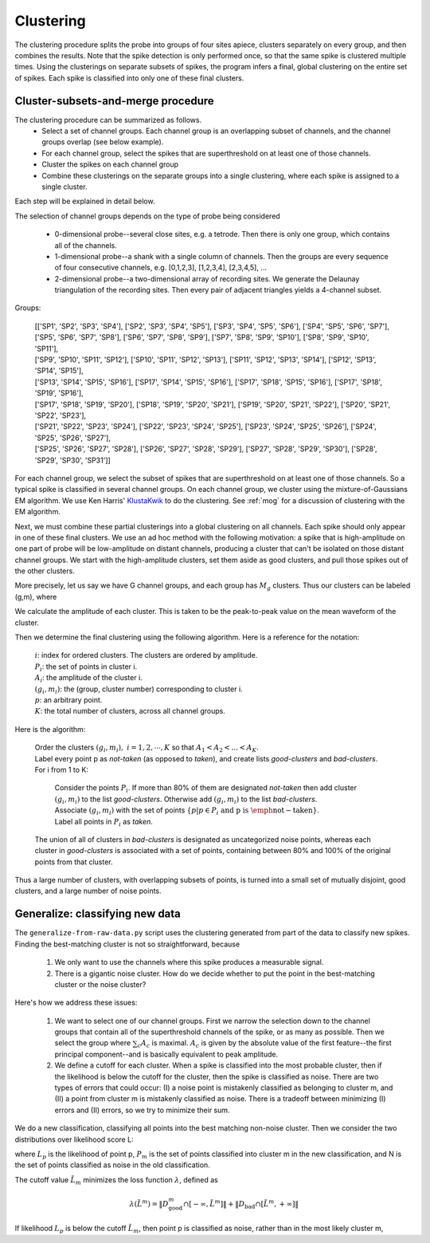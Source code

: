 .. _clustering:

***********
Clustering
***********

The clustering procedure splits the probe into groups of four sites apiece, clusters separately on every group, and then combines the results. Note that the spike detection is only performed once, so that the same spike is clustered multiple times. Using the clusterings on separate subsets of spikes, the program infers a final, global clustering on the entire set of spikes. Each spike is classified into only one of these final clusters.

Cluster-subsets-and-merge procedure
------------------------------------
	
The clustering procedure can be summarized as follows.
  * Select a set of channel groups. Each channel group is an overlapping subset of channels, and the channel groups overlap (see below example).
  * For each channel group, select the spikes that are superthreshold on at least one of those channels.
  * Cluster the spikes on each channel group
  * Combine these clusterings on the separate groups into a single clustering, where each spike is assigned to a single cluster.

Each step will be explained in detail below.

The selection of channel groups depends on the type of probe being considered

  * 0-dimensional probe--several close sites, e.g. a tetrode. Then there is only one group, which contains all of the channels.
  * 1-dimensional probe--a shank with a single column of channels. Then the groups are every sequence of four consecutive channels, e.g. [0,1,2,3], [1,2,3,4], [2,3,4,5], ...
  * 2-dimensional probe--a two-dimensional array of recording sites. We generate the Delaunay triangulation of the recording sites. Then every pair of adjacent triangles   yields a 4-channel subset.

.. figure:: generated_data/mar32.png
   :align: center
   :width: 5cm


Groups: 

   	   | [['SP1', 'SP2', 'SP3', 'SP4'], ['SP2', 'SP3', 'SP4', 'SP5'], ['SP3', 'SP4', 'SP5', 'SP6'], ['SP4', 'SP5', 'SP6', 'SP7'],
	   | ['SP5', 'SP6', 'SP7', 'SP8'], ['SP6', 'SP7', 'SP8', 'SP9'], ['SP7', 'SP8', 'SP9', 'SP10'], ['SP8', 'SP9', 'SP10', 'SP11'],
	   | ['SP9', 'SP10', 'SP11', 'SP12'], ['SP10', 'SP11', 'SP12', 'SP13'], ['SP11', 'SP12', 'SP13', 'SP14'], ['SP12', 'SP13', 'SP14', 'SP15'],
	   | ['SP13', 'SP14', 'SP15', 'SP16'], ['SP17', 'SP14', 'SP15', 'SP16'], ['SP17', 'SP18', 'SP15', 'SP16'], ['SP17', 'SP18', 'SP19', 'SP16'],
	   | ['SP17', 'SP18', 'SP19', 'SP20'], ['SP18', 'SP19', 'SP20', 'SP21'], ['SP19', 'SP20', 'SP21', 'SP22'], ['SP20', 'SP21', 'SP22', 'SP23'],
	   | ['SP21', 'SP22', 'SP23', 'SP24'], ['SP22', 'SP23', 'SP24', 'SP25'], ['SP23', 'SP24', 'SP25', 'SP26'], ['SP24', 'SP25', 'SP26', 'SP27'],
	   | ['SP25', 'SP26', 'SP27', 'SP28'], ['SP26', 'SP27', 'SP28', 'SP29'], ['SP27', 'SP28', 'SP29', 'SP30'], ['SP28', 'SP29', 'SP30', 'SP31']]


For each channel group, we select the subset of spikes that are superthreshold on at least one of those channels. So a typical spike is classified in several channel groups. On each channel group, we cluster using the mixture-of-Gaussians EM algorithm. We use Ken Harris' KlustaKwik_ to do the clustering. See :ref:`mog` for a discussion of clustering with the EM algorithm.

.. _Klustakwik: http://klustakwik.sourceforge.net

Next, we must combine these partial clusterings into a global clustering on all channels. Each spike should only appear in one of these final clusters. We use an ad hoc method with the following motivation: a spike that is high-amplitude on one part of probe will be low-amplitude on distant channels, producing a cluster that can't be isolated on those distant channel groups. We start with the high-amplitude clusters, set them aside as good clusters, and pull those spikes out of the other clusters.

More precisely, let us say we have G channel groups, and each group has :math:`M_g` clusters. Thus our clusters can be labeled (g,m), where

.. math::
   :nowrap:

   \begin{align*}
   (g,m) &= \\
   &(1,1), (1,2), \cdots, (1, M_1) \\
   &(2,1), (2,2), \cdots, (2, M_2) \\
   &\cdots\\
   &(G,1), (G,2), \cdots, (G, M_G)
   \end{align*}

We calculate the amplitude of each cluster. This is taken to be the peak-to-peak value on the mean waveform of the cluster.

Then we determine the final clustering using the following algorithm. Here is a reference for the notation:

     | :math:`i`: index for ordered clusters. The clusters are ordered by amplitude.
     | :math:`P_i`: the set of points in cluster i.
     | :math:`A_i`: the amplitude of the cluster i.
     | :math:`(g_i,m_i)`: the (group, cluster number) corresponding to cluster i.
     | :math:`p`: an arbitrary point.
     | :math:`K`: the total number of clusters, across all channel groups.

Here is the algorithm:

     | Order the clusters :math:`(g_i,m_i),\  i = 1,2,\cdots, K` so that :math:`A_1 < A_2 < ... < A_K`.
     | Label every point p as `not-taken` (as opposed to `taken`), and create lists `good-clusters` and `bad-clusters`.
     | For i from 1 to K:

       	   | Consider the points :math:`P_i`. If more than 80% of them are designated `not-taken` then add cluster :math:`(g_i,m_i)` to the list `good-clusters`. Otherwise add :math:`(g_i,m_i)` to the list `bad-clusters`.
	   | Associate :math:`(g_i,m_i)` with the set of points :math:`\{p|p\in P_i \text{ and p is \emph{not-taken}} \}`. 
	   | Label all points in :math:`P_i` as `taken`.

     | The union of all of clusters in `bad-clusters` is designated as uncategorized noise points, whereas each cluster in `good-clusters` is associated with a set of points, containing between 80% and 100% of the original points from that cluster.

Thus a large number of clusters, with overlapping subsets of points, is turned into a small set of mutually disjoint, good clusters, and a large number of noise points.


Generalize: classifying new data
----------------------------------

The ``generalize-from-raw-data.py`` script uses the clustering generated from part of the data to classify new spikes. Finding the best-matching cluster is not so straightforward, because

    1. We only want to use the channels where this spike produces a measurable signal.
    2. There is a gigantic noise cluster. How do we decide whether to put the point in the best-matching cluster or the noise cluster?

Here's how we address these issues:

    1. We want to select one of our channel groups. First we narrow the selection down to the channel groups that contain all of the superthreshold channels of the spike, or as many as possible. Then we select the group where :math:`\sum_c A_c` is maximal. :math:`A_c` is given by the absolute value of the first feature--the first principal component--and is basically equivalent to peak amplitude.


    2. We define a cutoff for each cluster. When a spike is classified into the most probable cluster, then if the likelihood is below the cutoff for the cluster, then the spike is classified as noise. There are two types of errors that could occur: (I) a noise point is mistakenly classified as belonging to cluster m, and (II) a point from cluster m is mistakenly classified as noise. There is a tradeoff between minimizing (I) errors and (II) errors, so we try to minimize their sum.

We do a new classification, classifying all points into the best matching non-noise cluster. Then we consider the two distributions over likelihood score L:

.. math::
   :nowrap:

   \begin{align*}
	D_{\text{good}}^m &= \{ L_p | p \in  P_m \}\\
	D_{\text{bad}}^m &= \{ L_p | p \in P_m \cap N\}
     \end{align*}

where :math:`L_p` is the likelihood of point p, :math:`P_m` is the set of points classified into cluster m in the new classification, and N is the set of points classified as noise in the old classification.


The cutoff value :math:`\tilde{L}_m` minimizes the loss function :math:`\lambda`, defined as

.. math:: \lambda(\tilde{L}^m) = \| D_{\text{good}}^m \cap [-\infty, \tilde{L}^m] \| +  \| D_{\text{bad}} \cap  [\tilde{L}^m,+\infty]\| 

If likelihood :math:`L_p` is below the cutoff :math:`\tilde{L}_m`, then point p is classified as noise, rather than in the most likely cluster m,
